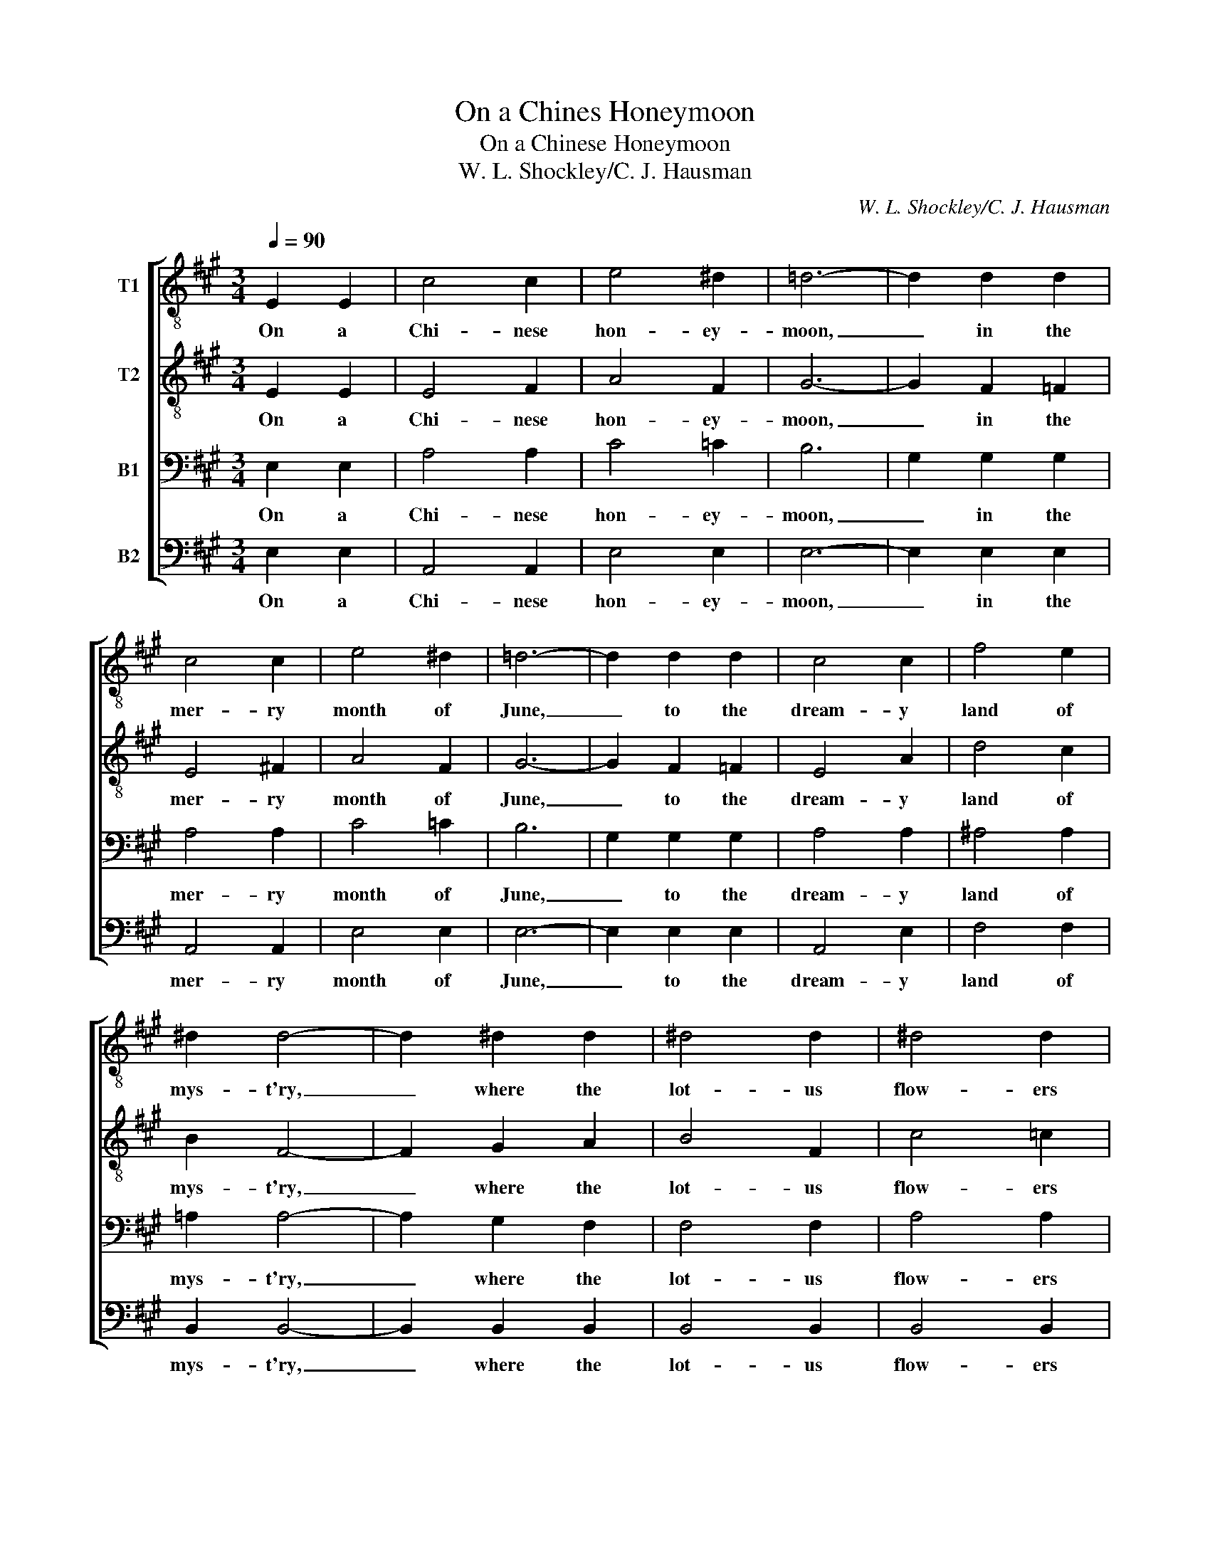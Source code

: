 X:1
T:On a Chines Honeymoon
T:On a Chinese Honeymoon
T:W. L. Shockley/C. J. Hausman
C:W. L. Shockley/C. J. Hausman
%%score [ 1 2 3 4 ]
L:1/8
Q:1/4=90
M:3/4
K:A
V:1 treble-8 nm="T1"
V:2 treble-8 nm="T2"
V:3 bass nm="B1"
V:4 bass nm="B2"
V:1
 E2 E2 | c4 c2 | e4 ^d2 | =d6- | d2 d2 d2 | c4 c2 | e4 ^d2 | =d6- | d2 d2 d2 | c4 c2 | f4 e2 | %11
w: On a|Chi- nese|hon- ey-|moon,|_ in the|mer- ry|month of|June,|_ to the|dream- y|land of|
 ^d2 d4- | d2 ^d2 d2 | ^d4 d2 | ^d4 d2 | =d6- | d2 z2 E2 | c4 c2 | e4 ^d2 | =d6- | d2 d2 d2 | %21
w: mys- t'ry,|_ where the|lot- us|flow- ers|bloom.|_ Be-|neath a|Chin- ese|moon,|_ we will|
 c4 c2 | f4 f2 | =f6- | f2 =f2 f2 | ^f4 e2 | f2 =f2 e2 | ^d2 d4- | d2 ^d2 d2 | e4 c2 | d2 d4 | %31
w: croon love's|old sweet|tune,|_ and to-|geth- er|we _ will|wan- der|_ on a|Chi- nese|hon- ey-|
 c6- | c2 |] %33
w: moon.|_|
V:2
 E2 E2 | E4 F2 | A4 F2 | G6- | G2 F2 =F2 | E4 ^F2 | A4 F2 | G6- | G2 F2 =F2 | E4 A2 | d4 c2 | %11
w: On a|Chi- nese|hon- ey-|moon,|_ in the|mer- ry|month of|June,|_ to the|dream- y|land of|
 B2 F4- | F2 G2 A2 | B4 F2 | c4 =c2 | B6- | B2 z2 E2 | E4 F2 | A4 F2 | G6- | G2 F2 =F2 | E4 ^F2 | %22
w: mys- t'ry,|_ where the|lot- us|flow- ers|bloom.|_ Be-|neath a|Chin- ese|moon,|_ we will|croon love's|
 A4 d2 | c6- | c2 =c2 ^c2 | d4 c2 | d4 c2 | B2 F4- | F2 G2 A2 | c4 A2 | A2 B4 | A6- | A2 |] %33
w: old sweet|tune,|_ and to-|geth- er|we will|wan- der|_ on a|Chi- nese|hon- ey-|moon.|_|
V:3
 E,2 E,2 | A,4 A,2 | C4 =C2 | B,6 | G,2 G,2 G,2 | A,4 A,2 | C4 =C2 | B,6 | G,2 G,2 G,2 | A,4 A,2 | %10
w: On a|Chi- nese|hon- ey-|moon,|_ in the|mer- ry|month of|June,|_ to the|dream- y|
 ^A,4 A,2 | =A,2 A,4- | A,2 G,2 F,2 | F,4 F,2 | A,4 A,2 | G,4 F,2 | E,2 z2 E,2 | A,4 A,2 | C4 =C2 | %19
w: land of|mys- t'ry,|_ where the|lot- us|flow- ers|bloom, they|bloom. Be-|neath a|Chin- ese|
 B,6 | G,2 G,2 G,2 | A,4 A,2 | A,4 G,2 | G,2 ^^F,2 G,2 | C2 =C2 B,2 | ^A,4 A,2 | ^A,2 A,2 A,2 | %27
w: moon,|_ we will|croon love's|old sweet,|Love's old sweet|tune, and to-|geth- er|we _ will|
 =A,2 A,4- | A,2 G,2 F,2 | A,4 A,2 | F,2 G,4 | E,6- | E,2 |] %33
w: wan- der|_ on a|Chi- nese|hon- ey-|moon.|_|
V:4
 E,2 E,2 | A,,4 A,,2 | E,4 E,2 | E,6- | E,2 E,2 E,2 | A,,4 A,,2 | E,4 E,2 | E,6- | E,2 E,2 E,2 | %9
w: On a|Chi- nese|hon- ey-|moon,|_ in the|mer- ry|month of|June,|_ to the|
 A,,4 E,2 | F,4 F,2 | B,,2 B,,4- | B,,2 B,,2 B,,2 | B,,4 B,,2 | B,,4 B,,2 | E,6- | E,2 z2 E,2 | %17
w: dream- y|land of|mys- t'ry,|_ where the|lot- us|flow- ers|bloom.|_ Be-|
 A,,4 A,,2 | A,,4 A,,2 | E,6- | E,2 E,2 E,2 | A,,4 A,,2 | D,4 D,2 | C,6- | C,2 C,2 C,2 | F,4 F,2 | %26
w: neath a|Chin- ese|moon,|_ we will|croon love's|old sweet|tune,|_ and to-|geth- er|
 F,4 F,2 | B,,2 B,,4- | B,,2 B,,2 B,,2 | E,4 E,2 | B,,2 E,4 | A,,6- | A,,2 |] %33
w: we will|wan- der|_ on a|Chi- nese|hon- ey-|moon.|_|

